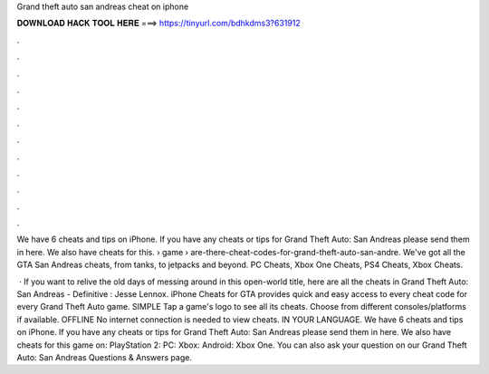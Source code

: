 Grand theft auto san andreas cheat on iphone



𝐃𝐎𝐖𝐍𝐋𝐎𝐀𝐃 𝐇𝐀𝐂𝐊 𝐓𝐎𝐎𝐋 𝐇𝐄𝐑𝐄 ===> https://tinyurl.com/bdhkdms3?631912



.



.



.



.



.



.



.



.



.



.



.



.

We have 6 cheats and tips on iPhone. If you have any cheats or tips for Grand Theft Auto: San Andreas please send them in here. We also have cheats for this.  › game › are-there-cheat-codes-for-grand-theft-auto-san-andre. We've got all the GTA San Andreas cheats, from tanks, to jetpacks and beyond. PC Cheats, Xbox One Cheats, PS4 Cheats, Xbox Cheats.

 · If you want to relive the old days of messing around in this open-world title, here are all the cheats in Grand Theft Auto: San Andreas - Definitive : Jesse Lennox. iPhone Cheats for GTA provides quick and easy access to every cheat code for every Grand Theft Auto game. SIMPLE Tap a game's logo to see all its cheats. Choose from different consoles/platforms if available. OFFLINE No internet connection is needed to view cheats. IN YOUR LANGUAGE. We have 6 cheats and tips on iPhone. If you have any cheats or tips for Grand Theft Auto: San Andreas please send them in here. We also have cheats for this game on: PlayStation 2: PC: Xbox: Android: Xbox One. You can also ask your question on our Grand Theft Auto: San Andreas Questions & Answers page.
